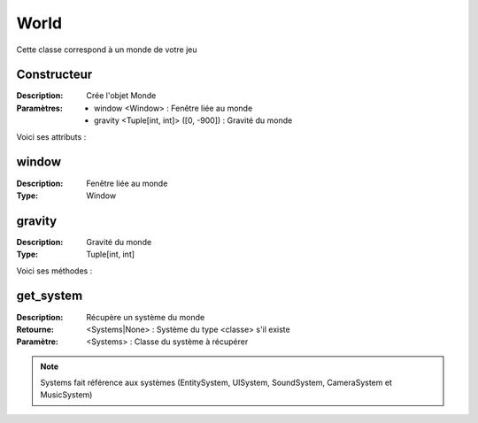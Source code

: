 World
=====

Cette classe correspond à un monde de votre jeu

Constructeur
------------

:Description: Crée l'objet Monde
:Paramètres:
    - window <Window> : Fenêtre liée au monde
    - gravity <Tuple[int, int]> ([0, -900]) : Gravité du monde

Voici ses attributs :

window
------

:Description: Fenêtre liée au monde
:Type: Window

gravity
-------

:Description: Gravité du monde
:Type: Tuple[int, int]

Voici ses méthodes :

get_system
----------

:Description: Récupère un système du monde
:Retourne: <Systems|None> : Système du type <classe> s'il existe
:Paramètre: <Systems> : Classe du système à récupérer

.. note:: Systems fait référence aux systèmes (EntitySystem, UISystem, SoundSystem, CameraSystem et MusicSystem)
